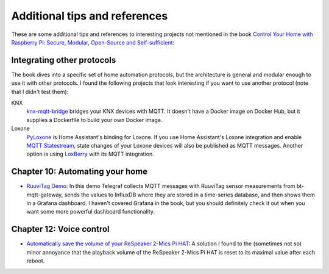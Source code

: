 ##############################
Additional tips and references
##############################

These are some additional tips and references to interesting projects not mentioned in the book `Control Your Home with Raspberry Pi: Secure, Modular, Open-Source and Self-sufficient <https://koen.vervloesem.eu/books/control-your-home-with-raspberry-pi/>`_:

***************************
Integrating other protocols
***************************

The book dives into a specific set of home automation protocols, but the architecture is general and modular enough to use it with other protocols. I found the following projects that look interesting if you want to use another protocol (note that I didn't test them):

KNX
  `knx-mqtt-bridge <https://github.com/pakerfeldt/knx-mqtt-bridge>`_ bridges your KNX devices with MQTT. It doesn't have a Docker image on Docker Hub, but it supplies a Dockerfile to build your own Docker image.
Loxone
  `PyLoxone <https://github.com/JoDehli/PyLoxone>`_ is Home Assistant's binding for Loxone. If you use Home Assistant's Loxone integration and enable `MQTT Statestream <https://www.home-assistant.io/integrations/mqtt_statestream/>`_, state changes of your Loxone devices will also be published as MQTT messages. Another option is using `LoxBerry <https://www.loxwiki.eu/pages/viewpage.action?pageId=27100273>`_ with its MQTT integration.

********************************
Chapter 10: Automating your home
********************************

* `RuuviTag Demo <https://github.com/koenvervloesem/ruuvitag-demo>`_: In this demo Telegraf collects MQTT messages with RuuviTag sensor measurements from bt-mqtt-gateway, sends the values to InfluxDB where they are stored in a time-series database, and then shows them in a Grafana dashboard. I haven't covered Grafana in the book, but you should definitely check it out when you want some more powerful dashboard functionality.

*************************
Chapter 12: Voice control
*************************

* `Automatically save the volume of your ReSpeaker 2-Mics Pi HAT <https://koen.vervloesem.eu/blog/automatically-save-the-volume-of-your-respeaker-2-mics-pi-hat/>`_: A solution I found to the (sometimes not so) minor annoyance that the playback volume of the ReSpeaker 2-Mics Pi HAT is reset to its maximal value after each reboot.
